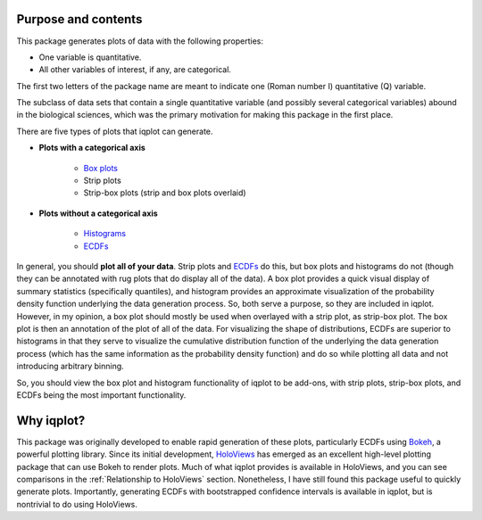 .. _purpose:


Purpose and contents
====================

This package generates plots of data with the following properties:

- One variable is quantitative.
- All other variables of interest, if any, are categorical.

The first two letters of the package name are meant to indicate one (Roman number I) quantitative (Q) variable. 

The subclass of data sets that contain a single quantitative variable (and possibly several categorical variables) abound in the biological sciences, which was the primary motivation for making this package in the first place.

There are five types of plots that iqplot can generate.

- **Plots with a categorical axis**

    + `Box plots <https://en.wikipedia.org/wiki/Box_plot>`_
    + Strip plots
    + Strip-box plots (strip and box plots overlaid)
    
- **Plots without a categorical axis**

    + `Histograms <https://en.wikipedia.org/wiki/Histogram>`_
    + `ECDFs <https://en.wikipedia.org/wiki/Empirical_distribution_function)>`_

In general, you should **plot all of your data**. Strip plots and `ECDFs <https://en.wikipedia.org/wiki/Empirical_distribution_function>`_ do this, but box plots and histograms do not (though they can be annotated with rug plots that do display all of the data). A box plot provides a quick visual display of summary statistics (specifically quantiles), and histogram provides an approximate visualization of the probability density function underlying the data generation process. So, both serve a purpose, so they are included in iqplot. However, in my opinion, a box plot should mostly be used when overlayed with a strip plot, as strip-box plot. The box plot is then an annotation of the plot of all of the data. For visualizing the shape of distributions, ECDFs are superior to histograms in that they serve to visualize the cumulative distribution function of the underlying the data generation process (which has the same information as the probability density function) and do so while plotting all data and not introducing arbitrary binning.

So, you should view the box plot and histogram functionality of iqplot to be add-ons, with strip plots, strip-box plots, and ECDFs being the most important functionality.


Why iqplot?
===========

This package was originally developed to enable rapid generation of these plots, particularly ECDFs using `Bokeh <https://bokeh.pydata.org/>`_, a powerful plotting library. Since its initial development, `HoloViews <https://holoviews.org/>`_ has emerged as an excellent high-level plotting package that can use Bokeh to render plots. Much of what iqplot provides is available in HoloViews, and you can see comparisons in the :ref:`Relationship to HoloViews` section. Nonetheless, I have still found this package useful to quickly generate plots. Importantly, generating ECDFs with bootstrapped confidence intervals is available in iqplot, but is nontrivial to do using HoloViews.

